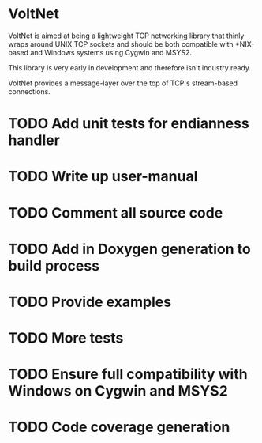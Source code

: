 * VoltNet
  VoltNet is aimed at being a lightweight TCP networking library that thinly
  wraps around UNIX TCP sockets and should be both compatible with *NIX-based
  and Windows systems using Cygwin and MSYS2.

  This library is very early in development and therefore isn't industry
  ready.

  VoltNet provides a message-layer over the top of TCP's stream-based
  connections.

* TODO Add unit tests for endianness handler

* TODO Write up user-manual

* TODO Comment all source code

* TODO Add in Doxygen generation to build process

* TODO Provide examples

* TODO More tests

* TODO Ensure full compatibility with Windows on Cygwin and MSYS2

* TODO Code coverage generation

